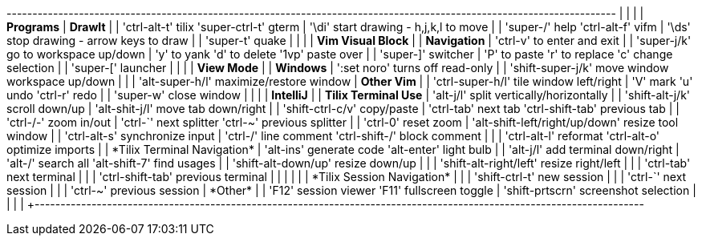 +----------------------------------------------------------------------------------------------------------------------+
|                                                           |                                                          |
| *Programs*                                                | *DrawIt*                                                 |
| 'ctrl-alt-t' tilix   'super-ctrl-t' gterm                 | '\di' start drawing - h,j,k,l to move                    |
| 'super-/'    help    'ctrl-alt-f'   vifm                  | '\ds' stop drawing  - arrow keys to draw                 |
| 'super-t'    quake                                        |                                                          |
|                                                           | *Vim Visual Block*                                       |
| *Navigation*                                              | 'ctrl-v' to enter and exit                               |
| 'super-j/k' go to workspace up/down                       | 'y' to yank    'd' to delete  '1vp' paste over           |
| 'super-]'   switcher                                      | 'P' to paste   'r' to replace 'c' change selection       |
| 'super-['   launcher                                      |                                                          |
|                                                           | *View Mode*                                              |
| *Windows*                                                 | ':set noro' turns off read-only                          |
| 'shift-super-j/k' move window workspace up/down           |                                                          |
| 'alt-super-h/l'   maximize/restore window                 | *Other Vim*                                              |
| 'ctrl-super-h/l'  tile window left/right                  | 'V' mark  'u' undo  'ctrl-r' redo                        |
| 'super-w'         close window                            |                                                          |
|                                                           | *IntelliJ*                                               |
| *Tilix Terminal Use*                                      | 'alt-j/l'      split vertically/horizontally             |
| 'shift-alt-j/k'        scroll down/up                     | 'alt-shit-j/l' move tab down/right                       |
| 'shift-ctrl-c/v'       copy/paste                         | 'ctrl-tab' next tab        'ctrl-shift-tab' previous tab |
| 'ctrl-+/-'             zoom in/out                        | 'ctrl-`'   next splitter   'ctrl-~'    previous splitter |
| 'ctrl-0'               reset zoom                         | 'alt-shift-left/right/up/down' resize tool window        |
| 'ctrl-alt-s'           synchronize input                  | 'ctrl-/'   line comment    'ctrl-shift-/' block comment  |
|                                                           | 'ctrl-alt-l' reformat      'ctrl-alt-o' optimize imports |
| *Tilix Terminal Navigation*                               | 'alt-ins'    generate code 'alt-enter'  light bulb       |
| 'alt-j/l'              add terminal down/right            | 'alt-/'      search all    'alt-shift-7' find usages     |
| 'shift-alt-down/up'    resize down/up                     |                                                          |
| 'shift-alt-right/left' resize right/left                  |                                                          |
| 'ctrl-tab'             next terminal                      |                                                          |
| 'ctrl-shift-tab'       previous terminal                  |                                                          |
|                                                           |                                                          |
| *Tilix Session Navigation*                                |                                                          |
| 'shift-ctrl-t' new session                                |                                                          |
| 'ctrl-`'       next session                               |                                                          |
| 'ctrl-~'       previous session                           | *Other*                                                  |
| 'F12'          session viewer     'F11' fullscreen toggle | 'shift-prtscrn' screenshot selection                     |
|                                                           |                                                          |
+----------------------------------------------------------------------------------------------------------------------+
